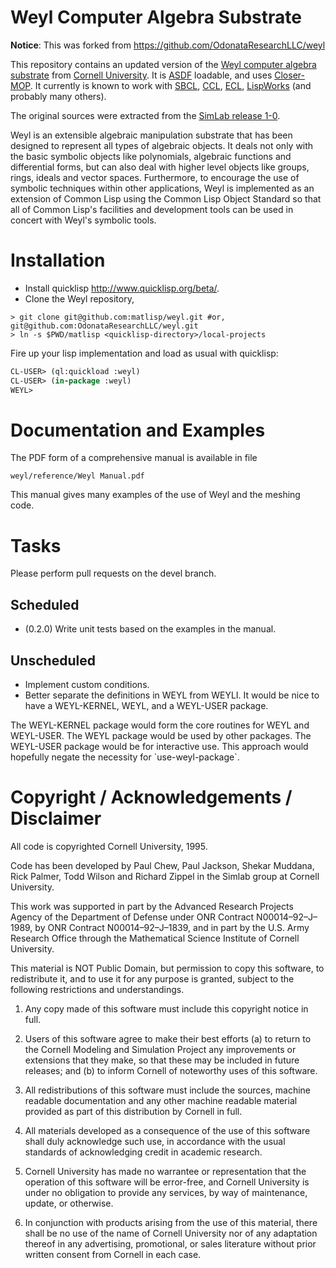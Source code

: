 * Weyl Computer Algebra Substrate


*Notice*: This was forked from https://github.com/OdonataResearchLLC/weyl

This repository contains an updated version of the [[https://www.cs.cornell.edu/rz/computer-algebra.html][Weyl computer
algebra substrate]] from [[https://www.cs.cornell.edu/][Cornell University]]. It is [[http://common-lisp.net/project/asdf/][ASDF]] loadable, and
uses [[https://common-lisp.net/project/closer/closer-mop.html][Closer-MOP]]. It currently is known to work with [[http://sbcl.sourceforge.net/][SBCL]], [[http://ccl.clozure.com/][CCL]], [[http://sourceforge.net/projects/ecls/][ECL]],
[[http://www.lispworks.com/][LispWorks]] (and probably many others).

The original sources were extracted from the [[https://www.cs.cornell.edu/Info/Projects/SimLab/releases/release-1-0.html][SimLab release 1-0]].

Weyl is an extensible algebraic manipulation substrate that has been
designed to represent all types of algebraic objects. It deals not
only with the basic symbolic objects like polynomials, algebraic
functions and differential forms, but can also deal with higher level
objects like groups, rings, ideals and vector spaces. Furthermore, to
encourage the use of symbolic techniques within other applications,
Weyl is implemented as an extension of Common Lisp using the Common
Lisp Object Standard so that all of Common Lisp's facilities and
development tools can be used in concert with Weyl's symbolic tools.

* Installation

- Install quicklisp http://www.quicklisp.org/beta/.
- Clone the Weyl repository,
#+BEGIN_SRC shell
   > git clone git@github.com:matlisp/weyl.git #or, git@github.com:OdonataResearchLLC/weyl.git
   > ln -s $PWD/matlisp <quicklisp-directory>/local-projects
#+END_SRC
Fire up your lisp implementation and load as usual with quicklisp:
#+BEGIN_SRC lisp
  CL-USER> (ql:quickload :weyl)
  CL-USER> (in-package :weyl)
  WEYL>
#+END_SRC

* Documentation and Examples

The PDF form of a comprehensive manual is available in file
#+BEGIN_SRC
  weyl/reference/Weyl Manual.pdf
#+END_SRC
This manual gives many examples of the use of Weyl and the meshing code.

* Tasks

Please perform pull requests on the devel branch.
** Scheduled

- (0.2.0) Write unit tests based on the examples in the manual.

** Unscheduled

- Implement custom conditions.
- Better separate the definitions in WEYL from WEYLI. It would be nice
  to have a WEYL-KERNEL, WEYL, and a WEYL-USER package.

The WEYL-KERNEL package would form the core routines for WEYL and
WEYL-USER. The WEYL package would be used by other packages. The
WEYL-USER package would be for interactive use. This approach would
hopefully negate the necessity for `use-weyl-package`.

* Copyright / Acknowledgements / Disclaimer

All code is copyrighted Cornell University, 1995.

Code has been developed by Paul Chew, Paul Jackson, Shekar Muddana,
Rick Palmer, Todd Wilson and Richard Zippel in the Simlab group at
Cornell University.

This work was supported in part by the Advanced Research Projects
Agency of the Department of Defense under ONR Contract
N00014--92--J--1989, by ONR Contract N00014--92--J--1839, and in part
by the U.S. Army Research Office through the Mathematical Science
Institute of Cornell University.

This material is NOT Public Domain, but permission to copy this
software, to redistribute it, and to use it for any purpose is
granted, subject to the following restrictions and understandings.

1. Any copy made of this software must include this copyright notice
   in full.

2. Users of this software agree to make their best efforts (a) to
   return to the Cornell Modeling and Simulation Project any
   improvements or extensions that they make, so that these may be
   included in future releases; and (b) to inform Cornell of
   noteworthy uses of this software.

3. All redistributions of this software must include the sources,
   machine readable documentation and any other machine readable
   material provided as part of this distribution by Cornell in full.

4. All materials developed as a consequence of the use of this
   software shall duly acknowledge such use, in accordance with the
   usual standards of acknowledging credit in academic research.

5. Cornell University has made no warrantee or representation that the
   operation of this software will be error-free, and Cornell
   University is under no obligation to provide any services, by way
   of maintenance, update, or otherwise.

6. In conjunction with products arising from the use of this material,
   there shall be no use of the name of Cornell University nor of any
   adaptation thereof in any advertising, promotional, or sales
   literature without prior written consent from Cornell in each case.
